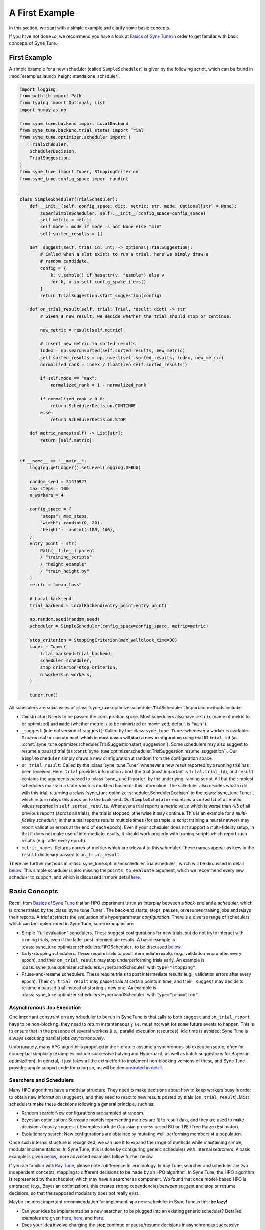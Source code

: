 A First Example
===============

In this section, we start with a simple example and clarify some basic concepts.

If you have not done so, we recommend you have a look at `Basics of Syne Tune
<../basics/README.html>`__ in order to get familiar with basic concepts of Syne
Tune.

First Example
-------------

A simple example for a new scheduler (called ``SimpleScheduler``) is given by
the following script, which can be found in
:mod:`examples.launch_height_standalone_scheduler`.

.. code-block:: python

   import logging
   from pathlib import Path
   from typing import Optional, List
   import numpy as np

   from syne_tune.backend import LocalBackend
   from syne_tune.backend.trial_status import Trial
   from syne_tune.optimizer.scheduler import (
       TrialScheduler,
       SchedulerDecision,
       TrialSuggestion,
   )
   from syne_tune import Tuner, StoppingCriterion
   from syne_tune.config_space import randint


   class SimpleScheduler(TrialScheduler):
       def __init__(self, config_space: dict, metric: str, mode: Optional[str] = None):
           super(SimpleScheduler, self).__init__(config_space=config_space)
           self.metric = metric
           self.mode = mode if mode is not None else "min"
           self.sorted_results = []

       def _suggest(self, trial_id: int) -> Optional[TrialSuggestion]:
           # Called when a slot exists to run a trial, here we simply draw a
           # random candidate.
           config = {
               k: v.sample() if hasattr(v, "sample") else v
               for k, v in self.config_space.items()
           }
           return TrialSuggestion.start_suggestion(config)

       def on_trial_result(self, trial: Trial, result: dict) -> str:
           # Given a new result, we decide whether the trial should stop or continue.

           new_metric = result[self.metric]

           # insert new metric in sorted results
           index = np.searchsorted(self.sorted_results, new_metric)
           self.sorted_results = np.insert(self.sorted_results, index, new_metric)
           normalized_rank = index / float(len(self.sorted_results))

           if self.mode == "max":
               normalized_rank = 1 - normalized_rank

           if normalized_rank < 0.8:
               return SchedulerDecision.CONTINUE
           else:
               return SchedulerDecision.STOP

       def metric_names(self) -> List[str]:
           return [self.metric]


   if __name__ == "__main__":
       logging.getLogger().setLevel(logging.DEBUG)

       random_seed = 31415927
       max_steps = 100
       n_workers = 4

       config_space = {
           "steps": max_steps,
           "width": randint(0, 20),
           "height": randint(-100, 100),
       }
       entry_point = str(
           Path(__file__).parent
           / "training_scripts"
           / "height_example"
           / "train_height.py"
       )
       metric = "mean_loss"

       # Local back-end
       trial_backend = LocalBackend(entry_point=entry_point)

       np.random.seed(random_seed)
       scheduler = SimpleScheduler(config_space=config_space, metric=metric)

       stop_criterion = StoppingCriterion(max_wallclock_time=30)
       tuner = Tuner(
           trial_backend=trial_backend,
           scheduler=scheduler,
           stop_criterion=stop_criterion,
           n_workers=n_workers,
       )

       tuner.run()

All schedulers are subclasses of
:class:`syne_tune.optimizer.scheduler.TrialScheduler`. Important methods
include:

* Constructor: Needs to be passed the configuration space. Most schedulers also
  have ``metric`` (name of metric to be optimized) and ``mode`` (whether metric
  is to be minimized or maximized; default is ``"min"``).
* ``_suggest`` (internal version of ``suggest``): Called by the
  :class:``syne_tune.Tuner`` whenever a worker is available. Returns trial to
  execute next, which in most cases will start a new configuration using
  trial ID ``trial_id`` (as
  :const:`syne_tune.optimizer.scheduler.TrialSuggestion.start_suggestion`).
  Some schedulers may also suggest to resume a paused trial (as
  :const:`syne_tune.optimizer.scheduler.TrialSuggestion.resume_suggestion`).
  Our ``SimpleScheduler`` simply draws a new configuration at random from the
  configuration space.
* ``on_trial_result``: Called by the :class:`syne_tune.Tuner` whenever a new
  result reported
  by a running trial has been received. Here, ``trial`` provides information
  about the trial (most important is ``trial.trial_id``), and ``result``
  contains the arguments passed to :class:`syne_tune.Reporter` by the
  underlying training script. All but the simplest schedulers maintain a
  state which is modified based on this information. The scheduler also
  decides what to do with this trial, returning a
  :class:`syne_tune.optimizer.scheduler.SchedulerDecision` to the
  :class:`syne_tune.Tuner`, which in turn relays this decision to the back-end.
  Our ``SimpleScheduler`` maintains a sorted list of all metric values
  reported in ``self.sorted_results``. Whenever a trial reports a metric
  value which is worse than 4/5 of all previous reports (across all trials),
  the trial is stopped, otherwise it may continue. This is an example for a
  *multi-fidelity scheduler*, in that a trial reports results multiple times
  (for example, a
  script training a neural network may report validation errors at the end of
  each epoch). Even if your scheduler does not support a multi-fidelity setup,
  in that it does not make use of intermediate results, it should work properly
  with training scripts which report such results (e.g., after every epoch).
* ``metric_names``: Returns names of metrics which are relevant to this
  scheduler. These names appear as keys in the ``result`` dictionary passed to
  ``on_trial_result``.

There are further methods in
:class:`syne_tune.optimizer.scheduler.TrialScheduler`, which will be discussed
in detail `below <trial_scheduler_api.html>`__. This simple scheduler is also
missing the ``points_to_evaluate`` argument, which we recommend every new
scheduler to support, and which is discussed in more detail
`here <random_search.html#fifoscheduler-and-randomsearcher>`__.

Basic Concepts
--------------

Recall from `Basics of Syne Tune <../basics/README.html>`__ that an HPO
experiment is run as interplay between a *back-end* and a *scheduler*, which is
orchestrated by the :class:`syne_tune.Tuner`. The back-end starts, stops,
pauses, or resumes training jobs and relays their reports. A *trial* abstracts
the evaluation of a hyperparameter *configuration*. There is a diverse range of
schedulers which can be implemented in Syne Tune, some examples are:

* Simple “full evaluation” schedulers. These suggest configurations for new
  trials, but do not try to interact with running trials, even if the latter
  post intermediate results. A basic example is
  :class:`syne_tune.optimizer.schedulers.FIFOScheduler`, to be discussed
  `below <random_search.html#fifoscheduler-and-randomsearcher>`__.
* Early-stopping schedulers. These require trials to post intermediate results
  (e.g., validation errors after every epoch), and their ``on_trial_result``
  may stop underperforming trials early. An example is
  :class:`syne_tune.optimizer.schedulers.HyperbandScheduler` with
  ``type="stopping"``.
* Pause-and-resume schedulers. These require trials to post intermediate
  results (e.g., validation errors after every epoch). Their ``on_trial_result``
  may pause trials at certain points in time, and their ``_suggest`` may decide
  to resume a paused trial instead of starting a new one. An example is
  :class:`syne_tune.optimizer.schedulers.HyperbandScheduler` with
  ``type="promotion"``.

Asynchronous Job Execution
~~~~~~~~~~~~~~~~~~~~~~~~~~

One important constraint on any scheduler to be run in Syne Tune is that calls
to both ``suggest`` and ``on_trial_report`` have to be non-blocking: they need
to return instantaneously, i.e. must not wait for some future events to happen.
This is to ensure that in the presence of several workers (i.e., parallel
execution resources), idle time is avoided: Syne Tune is always executing
parallel jobs *asynchronously*.

Unfortunately, many HPO algorithms proposed in the literature assume a
synchronous job execution setup, often for conceptual simplicity (examples
include successive halving and Hyperband, as well as batch suggestions for
Bayesian optimization). In general, it just takes a little extra effort to
implement non-blocking versions of these, and Syne Tune provides ample support
code for doing so, as will be `demonstrated in detail <extend_sync_hb.html>`__.

Searchers and Schedulers
~~~~~~~~~~~~~~~~~~~~~~~~

Many HPO algorithms have a modular structure. They need to make decisions about
how to keep workers busy in order to obtain new information (``suggest``), and
they need to react to new results posted by trials (``on_trial_result``). Most
schedulers make these decisions following a general principle, such as:

* Random search: New configurations are sampled at random.
* Bayesian optimization: Surrogate models representing metrics are fit to
  result data, and they are used to make decisions (mostly ``suggest``).
  Examples include Gaussian process based BO or TPE (Tree Parzen Estimator).
* Evolutionary search: New configurations are obtained by mutating
  well-performing members of a population.

Once such internal structure is recognized, we can use it to expand the range
of methods while maintaining simple, modular implementations. In Syne Tune,
this is done by configuring generic schedulers with internal *searchers*. A
basic example is given
`below <random_search.html#fifoscheduler-and-randomsearcher>`__, more advanced
examples follow further below.

If you are familiar with `Ray Tune <https://docs.ray.io/en/latest/tune/index.html>`__,
please note a difference in terminology. In Ray Tune, searcher and scheduler
are two independent concepts, mapping to different decisions to be made by an
HPO algorithm. In Syne Tune, the HPO algorithm is represented by the scheduler,
which may have a searcher as component. We found that once model-based HPO is
embraced (e.g., Bayesian optimization), this creates strong dependencies
between suggest and stop or resume decisions, so that the supposed modularity
does not really exist.

Maybe the most important recommendation for implementing a new scheduler in
Syne Tune is this: **be lazy!**

* Can your idea be implemented as a new searcher, to be plugged into an
  existing generic scheduler? Detailed examples are given
  `here <random_search.html#fifoscheduler-and-randomsearcher>`__,
  `here <extend_async_hb.html>`__, and `here <extend_sync_hb.html>`__.
* Does your idea involve changing the stop/continue or pause/resume decisions
  in asynchronous successive halving or Hyperband? All you need to do is to
  implement a new
  :class:`syne_tune.optimizer.schedulers.hyperband_stopping.RungSystem`.
  Examples:
  :class:`syne_tune.optimizer.schedulers.hyperband_stopping.StoppingRungSystem`,
  :class:`syne_tune.optimizer.schedulers.hyperband_promotion.PromotionRungSystem`,
  :class:`syne_tune.optimizer.schedulers.hyperband_rush.RUSHStoppingRungSystem`,
  :class:`syne_tune.optimizer.schedulers.hyperband_pasha.PASHARungSystem`,
  :class:`syne_tune.optimizer.schedulers.hyperband_cost_promotion.CostPromotionRungSystem`.
